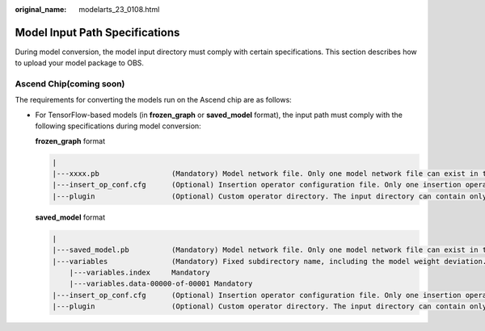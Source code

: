 :original_name: modelarts_23_0108.html

.. _modelarts_23_0108:

Model Input Path Specifications
===============================

During model conversion, the model input directory must comply with certain specifications. This section describes how to upload your model package to OBS.

Ascend Chip(coming soon)
------------------------

The requirements for converting the models run on the Ascend chip are as follows:

-  For TensorFlow-based models (in **frozen_graph** or **saved_model** format), the input path must comply with the following specifications during model conversion:

   **frozen_graph** format

   .. code-block::

      |
      |---xxxx.pb                 (Mandatory) Model network file. Only one model network file can exist in the input path. The model must be in frozen_graph or saved_model format.
      |---insert_op_conf.cfg      (Optional) Insertion operator configuration file. Only one insertion operator configuration file can exist in the input path.
      |---plugin                  (Optional) Custom operator directory. The input directory can contain only one plugin folder. Only custom operators developed based on Tensor Engine (TE) are supported.

   **saved_model** format

   .. code-block::

      |
      |---saved_model.pb          (Mandatory) Model network file. Only one model network file can exist in the input path. The model must be in frozen_graph or saved_model format.
      |---variables               (Mandatory) Fixed subdirectory name, including the model weight deviation.
          |---variables.index     Mandatory
          |---variables.data-00000-of-00001 Mandatory
      |---insert_op_conf.cfg      (Optional) Insertion operator configuration file. Only one insertion operator configuration file can exist in the input path.
      |---plugin                  (Optional) Custom operator directory. The input directory can contain only one plugin folder. Only custom operators developed based on Tensor Engine (TE) are supported.
